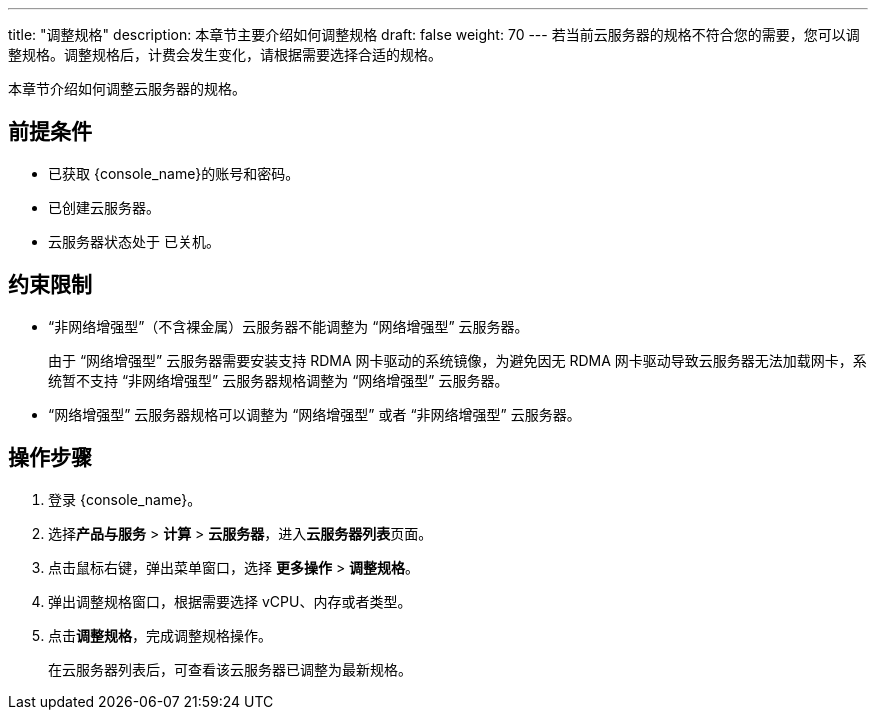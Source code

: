 ---
title: "调整规格"
description: 本章节主要介绍如何调整规格
draft: false
weight: 70
---
若当前云服务器的规格不符合您的需要，您可以调整规格。调整规格后，计费会发生变化，请根据需要选择合适的规格。

本章节介绍如何调整云服务器的规格。

== 前提条件

* 已获取 {console_name}的账号和密码。
* 已创建云服务器。
* 云服务器状态处于 `已关机`。

== 约束限制

* “非网络增强型”（不含裸金属）云服务器不能调整为 “网络增强型” 云服务器。
+
由于 “网络增强型” 云服务器需要安装支持 RDMA 网卡驱动的系统镜像，为避免因无 RDMA 网卡驱动导致云服务器无法加载网卡，系统暂不支持 “非网络增强型” 云服务器规格调整为 “网络增强型” 云服务器。

* “网络增强型” 云服务器规格可以调整为 “网络增强型” 或者 “非网络增强型” 云服务器。

== 操作步骤

. 登录 {console_name}。
. 选择**产品与服务** > *计算* > *云服务器*，进入**云服务器列表**页面。

. 点击鼠标右键，弹出菜单窗口，选择 *更多操作* > *调整规格*。

. 弹出调整规格窗口，根据需要选择 vCPU、内存或者类型。
. 点击**调整规格**，完成调整规格操作。
+
在云服务器列表后，可查看该云服务器已调整为最新规格。
